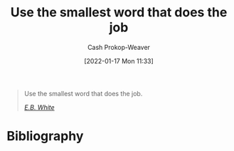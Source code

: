 :PROPERTIES:
:ID:       7bfd0762-1ab3-4797-bdd1-483370601434
:DIR:      /home/cashweaver/proj/roam/attachments/7bfd0762-1ab3-4797-bdd1-483370601434
:LAST_MODIFIED: [2023-09-05 Tue 20:17]
:END:
#+title: Use the smallest word that does the job
#+hugo_custom_front_matter: :slug "7bfd0762-1ab3-4797-bdd1-483370601434"
#+filetags: :quote:
#+author: Cash Prokop-Weaver
#+date: [2022-01-17 Mon 11:33]

#+begin_quote
Use the smallest word that does the job.

/[[id:5374a3c9-1d18-458f-9f0b-7d06381690ef][E.B. White]]/
#+end_quote

* Flashcards :noexport:
:PROPERTIES:
:ANKI_DECK: Default
:END:

* Bibliography
#+print_bibliography:
